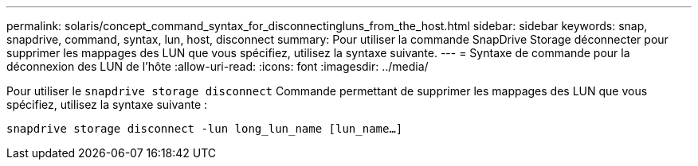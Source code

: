 ---
permalink: solaris/concept_command_syntax_for_disconnectingluns_from_the_host.html 
sidebar: sidebar 
keywords: snap, snapdrive, command, syntax, lun, host, disconnect 
summary: Pour utiliser la commande SnapDrive Storage déconnecter pour supprimer les mappages des LUN que vous spécifiez, utilisez la syntaxe suivante. 
---
= Syntaxe de commande pour la déconnexion des LUN de l'hôte
:allow-uri-read: 
:icons: font
:imagesdir: ../media/


[role="lead"]
Pour utiliser le `snapdrive storage disconnect` Commande permettant de supprimer les mappages des LUN que vous spécifiez, utilisez la syntaxe suivante :

`snapdrive storage disconnect -lun long_lun_name [lun_name...]`
